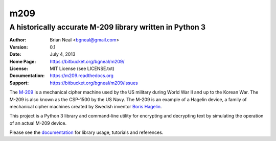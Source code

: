 ====
m209
====
A historically accurate M-209 library written in Python 3
---------------------------------------------------------

:Author: Brian Neal <bgneal@gmail.com>
:Version: 0.1
:Date: July 4, 2013
:Home Page: https://bitbucket.org/bgneal/m209/
:License: MIT License (see LICENSE.txt)
:Documentation: https://m209.readthedocs.org
:Support: https://bitbucket.org/bgneal/m209/issues

The `M-209`_ is a mechanical cipher machine used by the US military during World
War II and up to the Korean War. The M-209 is also known as the CSP-1500 by
the US Navy. The M-209 is an example of a Hagelin device, a family of
mechanical cipher machines created by Swedish inventor `Boris Hagelin`_.

This project is a Python 3 library and command-line utility for encrypting and
decrypting text by simulating the operation of an actual M-209 device.

Please see the documentation_ for library usage, tutorials and
references.


.. _M-209: http://en.wikipedia.org/wiki/M-209
.. _Boris Hagelin: http://en.wikipedia.org/wiki/Boris_Hagelin
.. _documentation: https://m209.readthedocs.org
